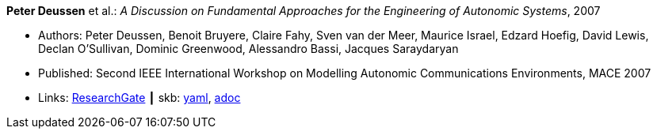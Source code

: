 *Peter Deussen* et al.: _A Discussion on Fundamental Approaches for the Engineering of Autonomic Systems_, 2007

* Authors: Peter Deussen, Benoit Bruyere, Claire Fahy, Sven van der Meer, Maurice Israel, Edzard Hoefig, David Lewis, Declan O'Sullivan, Dominic Greenwood, Alessandro Bassi, Jacques Saraydaryan
* Published: Second IEEE International Workshop on Modelling Autonomic Communications Environments, MACE 2007
* Links:
      link:https://www.researchgate.net/publication/228747362_A_Discussion_on_Fundamental_Approaches_for_the_Engineering_of_Autonomic_Systems[ResearchGate]
    ┃ skb:
        link:https://github.com/vdmeer/skb/tree/master/data/library/inproceedings/2000/deussen-2007-mace.yaml[yaml],
        link:https://github.com/vdmeer/skb/tree/master/data/library/inproceedings/2000/deussen-2007-mace.adoc[adoc]
ifdef::local[]
    ┃ local:
        link:inproceedings/2000/deussen-2007-mace.pdf[PDF],
        link:inproceedings/2000/deussen-2007-mace.doc[DOC],
        link:inproceedings/2000/deussen-2007-mace.ppt[PPT],
        link:inproceedings/2000/deussen-2007-mace-figures.ppt[PPT: Figures]
endif::[]

